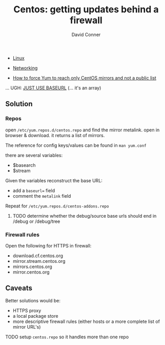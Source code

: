:PROPERTIES:
:ID:       fc94938a-8978-4c57-808f-4e4144626295
:END:


#+TITLE:     Centos: getting updates behind a firewall
#+AUTHOR:    David Conner
#+EMAIL:     noreply@te.xel.io
#+DESCRIPTION: notes

+ [[id:bdae77b1-d9f0-4d3a-a2fb-2ecdab5fd531][Linux]]
+ [[id:ea11e6b1-6fb8-40e7-a40c-89e42697c9c4][Networking]]

- [[https://community.carbonblack.com/t5/Knowledge-Base/How-to-force-Yum-to-reach-only-CentOS-mirrors-and-not-a-public/ta-p/42701][How to force Yum to reach only CentOS mirrors and not a public list]]


... UGH: [[https://dnf.readthedocs.io/en/latest/conf_ref.html#repo-options][JUST USE BASEURL]] (... it's an array)


** Solution

*** Repos

open =/etc/yum.repos.d/centos.repo= and find the mirror metalink. open
in browser & download. it returns a list of mirrors.

The reference for config keys/values can be found in =man yum.conf=

there are several variables:

- $basearch
- $stream

Given the variables reconstruct the base URL:

- add a =baseurl== field
- comment the =metalink= field

Repeat for =/etc/yum.repos.d/centos-addons.repo=


**** TODO determine whether the debug/source base urls should end in /debug or /debug/tree


*** Firewall rules

Open the following for HTTPS in firewall:

- download.cf.centos.org
- mirror.stream.centos.org
- mirrors.centos.org
- mirror.centos.org

** Caveats

Better solutions would be:

- HTTPS proxy
- a local package store
- more descriptive firewall rules (either hosts or a more complete list of mirror URL's)

**** TODO setup =centos.repo= so it handles more than one repo
